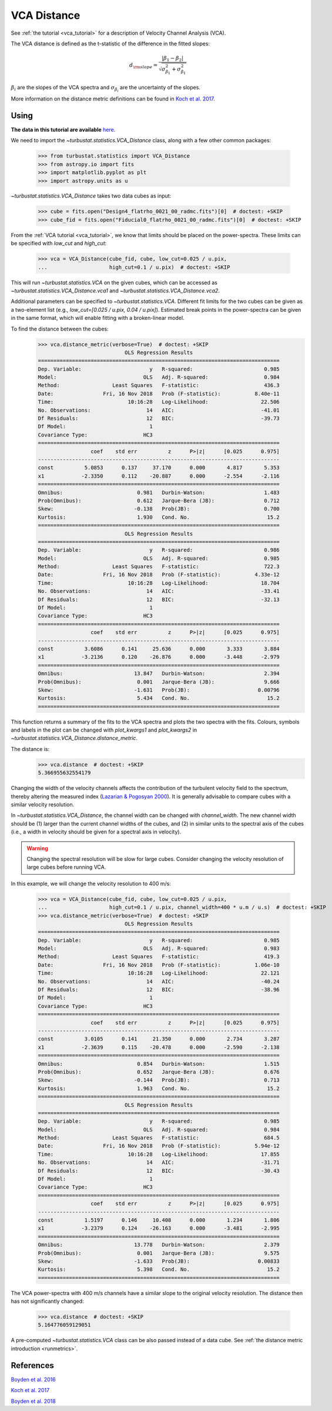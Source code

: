 .. _vcadistmet:


************
VCA Distance
************

See :ref:`the tutorial <vca_tutorial>` for a description of Velocity Channel Analysis (VCA).

The VCA distance is defined as the t-statistic of the difference in the fitted slopes:

.. math::
        d_{\rm slope} = \frac{|\beta_1 - \beta_2|}{\sqrt{\sigma_{\beta_1}^2 + \sigma_{\beta_1}^2}}

:math:`\beta_i` are the slopes of the VCA spectra and :math:`\sigma_{\beta_i}` are the uncertainty of the slopes.

More information on the distance metric definitions can be found in `Koch et al. 2017 <https://ui.adsabs.harvard.edu/#abs/2017MNRAS.471.1506K/abstract>`_.

Using
-----

**The data in this tutorial are available** `here <https://girder.hub.yt/#user/57b31aee7b6f080001528c6d/folder/59721a30cc387500017dbe37>`_.

We need to import the `~turbustat.statistics.VCA_Distance` class, along with a few other common packages:

    >>> from turbustat.statistics import VCA_Distance
    >>> from astropy.io import fits
    >>> import matplotlib.pyplot as plt
    >>> import astropy.units as u

`~turbustat.statistics.VCA_Distance` takes two data cubes as input:

    >>> cube = fits.open("Design4_flatrho_0021_00_radmc.fits")[0]  # doctest: +SKIP
    >>> cube_fid = fits.open("Fiducial0_flatrho_0021_00_radmc.fits")[0]  # doctest: +SKIP

From the :ref:`VCA tutorial <vca_tutorial>`, we know that limits should be placed on the power-spectra.  These limits can be specified with `low_cut` and `high_cut`:

    >>> vca = VCA_Distance(cube_fid, cube, low_cut=0.025 / u.pix,
    ...                    high_cut=0.1 / u.pix)  # doctest: +SKIP

This will run `~turbustat.statistics.VCA` on the given cubes, which can be accessed as `~turbustat.statistics.VCA_Distance.vca1` and `~turbustat.statistics.VCA_Distance.vca2`.

Additional parameters can be specified to `~turbustat.statistics.VCA`. Different fit limits for the two cubes can be given as a two-element list (e.g., `low_cut=[0.025 / u.pix, 0.04 / u.pix]`). Estimated break points in the power-spectra can be given in the same format, which will enable fitting with a broken-linear model.

To find the distance between the cubes:
    >>> vca.distance_metric(verbose=True)  # doctest: +SKIP
                                OLS Regression Results
    ==============================================================================
    Dep. Variable:                      y   R-squared:                       0.985
    Model:                            OLS   Adj. R-squared:                  0.984
    Method:                 Least Squares   F-statistic:                     436.3
    Date:                Fri, 16 Nov 2018   Prob (F-statistic):           8.40e-11
    Time:                        10:16:28   Log-Likelihood:                 22.506
    No. Observations:                  14   AIC:                            -41.01
    Df Residuals:                      12   BIC:                            -39.73
    Df Model:                           1
    Covariance Type:                  HC3
    ==============================================================================
                     coef    std err          z      P>|z|      [0.025      0.975]
    ------------------------------------------------------------------------------
    const          5.0853      0.137     37.170      0.000       4.817       5.353
    x1            -2.3350      0.112    -20.887      0.000      -2.554      -2.116
    ==============================================================================
    Omnibus:                        0.981   Durbin-Watson:                   1.483
    Prob(Omnibus):                  0.612   Jarque-Bera (JB):                0.712
    Skew:                          -0.138   Prob(JB):                        0.700
    Kurtosis:                       1.930   Cond. No.                         15.2
    ==============================================================================
                                OLS Regression Results
    ==============================================================================
    Dep. Variable:                      y   R-squared:                       0.986
    Model:                            OLS   Adj. R-squared:                  0.985
    Method:                 Least Squares   F-statistic:                     722.3
    Date:                Fri, 16 Nov 2018   Prob (F-statistic):           4.33e-12
    Time:                        10:16:28   Log-Likelihood:                 18.704
    No. Observations:                  14   AIC:                            -33.41
    Df Residuals:                      12   BIC:                            -32.13
    Df Model:                           1
    Covariance Type:                  HC3
    ==============================================================================
                     coef    std err          z      P>|z|      [0.025      0.975]
    ------------------------------------------------------------------------------
    const          3.6086      0.141     25.636      0.000       3.333       3.884
    x1            -3.2136      0.120    -26.876      0.000      -3.448      -2.979
    ==============================================================================
    Omnibus:                       13.847   Durbin-Watson:                   2.394
    Prob(Omnibus):                  0.001   Jarque-Bera (JB):                9.666
    Skew:                          -1.631   Prob(JB):                      0.00796
    Kurtosis:                       5.434   Cond. No.                         15.2
    ==============================================================================

.. image:: images/vca_distmet.png

This function returns a summary of the fits to the VCA spectra and plots the two spectra with the fits. Colours, symbols and labels in the plot can be changed with `plot_kwargs1` and `plot_kwargs2` in `~turbustat.statistics.VCA_Distance.distance_metric`.

The distance is:
    >>> vca.distance  # doctest: +SKIP
    5.366955632554179

Changing the width of the velocity channels affects the contribution of the turbulent velocity field to the spectrum, thereby altering the measured index (`Lazarian & Pogosyan 2000 <https://ui.adsabs.harvard.edu/#abs/2000ApJ...537..720L/abstract>`_). It is generally advisable to compare cubes with a similar velocity resolution.

In `~turbustat.statistics.VCA_Distance`, the channel width can be changed with `channel_width`. The new channel width should be (1) larger than the current channel widths of the cubes, and (2) in similar units to the spectral axis of the cubes (i.e., a width in velocity should be given for a spectral axis in velocity).

.. warning:: Changing the spectral resolution will be slow for large cubes. Consider changing the velocity resolution of large cubes before running VCA.

In this example, we will change the velocity resolution to 400 m/s:

    >>> vca = VCA_Distance(cube_fid, cube, low_cut=0.025 / u.pix,
    ...                    high_cut=0.1 / u.pix, channel_width=400 * u.m / u.s)  # doctest: +SKIP
    >>> vca.distance_metric(verbose=True)  # doctest: +SKIP
                                OLS Regression Results
    ==============================================================================
    Dep. Variable:                      y   R-squared:                       0.985
    Model:                            OLS   Adj. R-squared:                  0.983
    Method:                 Least Squares   F-statistic:                     419.3
    Date:                Fri, 16 Nov 2018   Prob (F-statistic):           1.06e-10
    Time:                        10:16:28   Log-Likelihood:                 22.121
    No. Observations:                  14   AIC:                            -40.24
    Df Residuals:                      12   BIC:                            -38.96
    Df Model:                           1
    Covariance Type:                  HC3
    ==============================================================================
                     coef    std err          z      P>|z|      [0.025      0.975]
    ------------------------------------------------------------------------------
    const          3.0105      0.141     21.350      0.000       2.734       3.287
    x1            -2.3639      0.115    -20.478      0.000      -2.590      -2.138
    ==============================================================================
    Omnibus:                        0.854   Durbin-Watson:                   1.515
    Prob(Omnibus):                  0.652   Jarque-Bera (JB):                0.676
    Skew:                          -0.144   Prob(JB):                        0.713
    Kurtosis:                       1.963   Cond. No.                         15.2
    ==============================================================================
                                OLS Regression Results
    ==============================================================================
    Dep. Variable:                      y   R-squared:                       0.985
    Model:                            OLS   Adj. R-squared:                  0.984
    Method:                 Least Squares   F-statistic:                     684.5
    Date:                Fri, 16 Nov 2018   Prob (F-statistic):           5.94e-12
    Time:                        10:16:28   Log-Likelihood:                 17.855
    No. Observations:                  14   AIC:                            -31.71
    Df Residuals:                      12   BIC:                            -30.43
    Df Model:                           1
    Covariance Type:                  HC3
    ==============================================================================
                     coef    std err          z      P>|z|      [0.025      0.975]
    ------------------------------------------------------------------------------
    const          1.5197      0.146     10.408      0.000       1.234       1.806
    x1            -3.2379      0.124    -26.163      0.000      -3.481      -2.995
    ==============================================================================
    Omnibus:                       13.778   Durbin-Watson:                   2.379
    Prob(Omnibus):                  0.001   Jarque-Bera (JB):                9.575
    Skew:                          -1.633   Prob(JB):                      0.00833
    Kurtosis:                       5.398   Cond. No.                         15.2
    ==============================================================================

.. image:: images/vca_distmet_thickchan.png

The VCA power-spectra with 400 m/s channels have a similar slope to the original velocity resolution. The distance then has not significantly changed:

    >>> vca.distance  # doctest: +SKIP
    5.164776059129051

A pre-computed `~turbustat.statistics.VCA` class can be also passed instead of a data cube. See :ref:`the distance metric introduction <runmetrics>`.

References
----------

`Boyden et al. 2016 <https://ui.adsabs.harvard.edu/#abs/2016ApJ...833..233B/abstract>`_

`Koch et al. 2017 <https://ui.adsabs.harvard.edu/#abs/2017MNRAS.471.1506K/abstract>`_

`Boyden et al. 2018 <https://ui.adsabs.harvard.edu/#abs/2018ApJ...860..157B/abstract>`_

